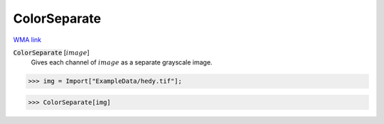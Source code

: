 ColorSeparate
=============

`WMA link <https://reference.wolfram.com/language/ref/ColorSeparate.html>`_


:code:`ColorSeparate` [:math:`image`]
    Gives each channel of :math:`image` as a separate grayscale image.





>>> img = Import["ExampleData/hedy.tif"];


>>> ColorSeparate[img]

